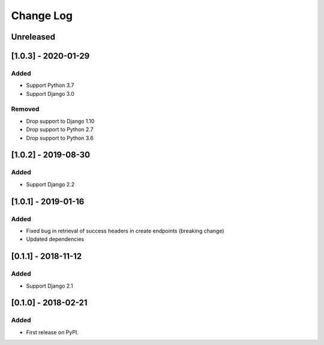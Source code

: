 Change Log
----------

..
   All enhancements and patches to drf_rw_serializers will be documented
   in this file.  It adheres to the structure of http://keepachangelog.com/ ,
   but in reStructuredText instead of Markdown (for ease of incorporation into
   Sphinx documentation and the PyPI description).
   
   This project adheres to Semantic Versioning (http://semver.org/).

.. There should always be an "Unreleased" section for changes pending release.

Unreleased
~~~~~~~~~~

[1.0.3] - 2020-01-29
~~~~~~~~~~~~~~~~~~~~~~~~~~~~~~~~~~~~~~~~~~~~~~~~
Added
_____
* Support Python 3.7
* Support Django 3.0

Removed
_____
* Drop support to Django 1.10
* Drop support to Python 2.7
* Drop support to Python 3.6

[1.0.2] - 2019-08-30
~~~~~~~~~~~~~~~~~~~~~~~~~~~~~~~~~~~~~~~~~~~~~~~~
Added
_____

* Support Django 2.2


[1.0.1] - 2019-01-16
~~~~~~~~~~~~~~~~~~~~~~~~~~~~~~~~~~~~~~~~~~~~~~~~

Added
_____

* Fixed bug in retrieval of success headers in create endpoints (breaking change)
* Updated dependencies

[0.1.1] - 2018-11-12
~~~~~~~~~~~~~~~~~~~~~~~~~~~~~~~~~~~~~~~~~~~~~~~~

Added
_____

* Support Django 2.1

[0.1.0] - 2018-02-21
~~~~~~~~~~~~~~~~~~~~~~~~~~~~~~~~~~~~~~~~~~~~~~~~

Added
_____

* First release on PyPI.
